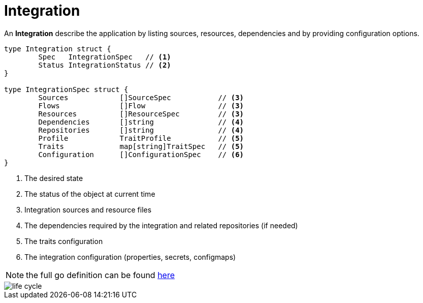 [[integration]]
= Integration

An *Integration* describe the application by listing sources, resources, dependencies and by providing configuration options.

[source,go]
----
type Integration struct {
	Spec   IntegrationSpec   // <1>
	Status IntegrationStatus // <2>
}

type IntegrationSpec struct {
	Sources            []SourceSpec           // <3>    
	Flows              []Flow                 // <3> 
	Resources          []ResourceSpec         // <3>            
	Dependencies       []string               // <4> 
	Repositories       []string               // <4>
	Profile            TraitProfile           // <5>
	Traits             map[string]TraitSpec   // <5>
	Configuration      []ConfigurationSpec    // <6>
}
----
<1> The desired state
<2> The status of the object at current time
<3> Integration sources and resource files
<4> The dependencies required by the integration and related repositories (if needed)
<5> The traits configuration
<6> The integration configuration (properties, secrets, configmaps)

[NOTE]
====
the full go definition can be found https://github.com/apache/camel-k/blob/main/pkg/apis/camel/v1/integration_types.go[here]
====

image::architecture/camel-k-state-machine-integration.png[life cycle]
